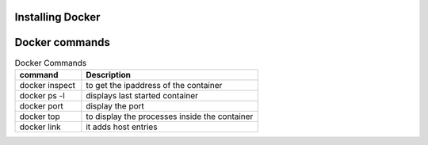 Installing Docker
================

Docker commands
===============

.. csv-table:: Docker Commands
   :header: "command", "Description"
   :widths: 15, 40
   
	"docker inspect", "to get the ipaddress of the container"
	"docker ps -l", "displays last started container"
	"docker port", "display the port"
	"docker top", "to display the processes inside the container"
	"docker link", "it adds host entries"
